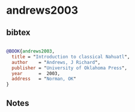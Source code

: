 * andrews2003




** bibtex

#+NAME: bibtex
#+BEGIN_SRC bibtex

@BOOK{andrews2003,
  title = "Introduction to classical Nahuatl",
  author    = "Andrews, J Richard",
  publisher = "University of Oklahoma Press",
  year      =  2003,
  address   = "Norman, OK"
}

#+END_SRC




** Notes

